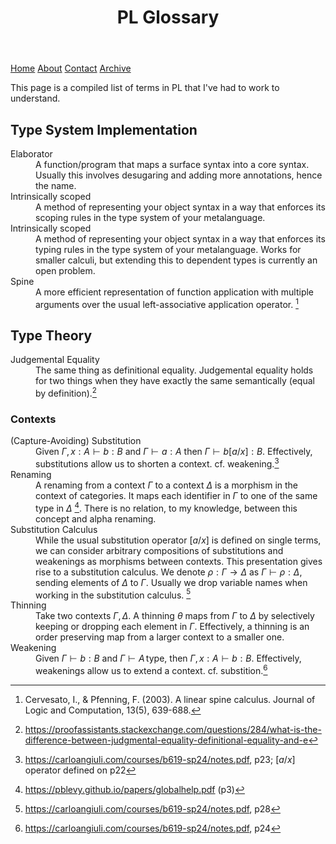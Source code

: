 #+title:PL Glossary
[[file:https://jacobwalte.rs/index.org][Home]] [[file:https://jacobwalte.rs/about.org][About]] [[file:https://jacobwalte.rs/contact.org][Contact]] [[file:https://jacobwalte.rs/archive.org][Archive]]

This page is a compiled list of terms in PL that I've had to work to understand.

** Type System Implementation
- Elaborator :: A function/program that maps a surface syntax into a core syntax. Usually this involves desugaring and adding more annotations, hence the name.
- Intrinsically scoped :: A method of representing your object syntax in a way that enforces its scoping rules in the type system of your metalanguage.
- Intrinsically scoped :: A method of representing your object syntax in a way that enforces its typing rules in the type system of your metalanguage. Works for smaller calculi, but extending this to dependent types is currently an open problem.
- Spine :: A more efficient representation of function application with multiple arguments over the usual left-associative application operator. [fn:: Cervesato, I., & Pfenning, F. (2003). A linear spine calculus. Journal of Logic and Computation, 13(5), 639-688.]

** Type Theory
- Judgemental Equality :: The same thing as definitional equality. Judgemental equality holds for two things when they have exactly the same semantically (equal by definition).[fn:: https://proofassistants.stackexchange.com/questions/284/what-is-the-difference-between-judgmental-equality-definitional-equality-and-e]

*** Contexts
- (Capture-Avoiding) Substitution :: Given $\Gamma,\, x : A \vdash b : B$ and $\Gamma \vdash a : A$ then $\Gamma \vdash b[a/x] : B$. Effectively, substitutions allow us to shorten a context. cf. weakening.[fn::https://carloangiuli.com/courses/b619-sp24/notes.pdf, p23; $[a/x]$ operator defined on p22]
- Renaming :: A renaming from a context $\Gamma$ to a context $\Delta$ is a morphism in the context of categories. It maps each identifier in $\Gamma$ to one of the same type in $\Delta$ [fn::https://pblevy.github.io/papers/globalhelp.pdf (p3)]. There is no relation, to my knowledge, between this concept and alpha renaming.
- Substitution Calculus :: While the usual substitution operator $[a/x]$ is defined on single terms, we can consider arbitrary compositions of substitutions and weakenings as morphisms between contexts. This presentation gives rise to a substitution calculus. We denote $\rho : \Gamma \to \Delta$ as $\Gamma \vdash \rho : \Delta$, sending elements of $\Delta$ to $\Gamma$. Usually we drop variable names when working in the substitution calculus. [fn::https://carloangiuli.com/courses/b619-sp24/notes.pdf, p28]
- Thinning :: Take two contexts $\Gamma, \Delta$. A thinning $\theta$ maps from $\Gamma$ to $\Delta$ by selectively keeping or dropping each element in $\Gamma$. Effectively, a thinning is an order preserving map from a larger context to a smaller one.
- Weakening :: Given $\Gamma \vdash b : B$ and $\Gamma \vdash A\, \mathrm{type}$, then $\Gamma,\, x : A \vdash b : B$. Effectively, weakenings allow us to extend a context. cf. substition.[fn::https://carloangiuli.com/courses/b619-sp24/notes.pdf, p24]

